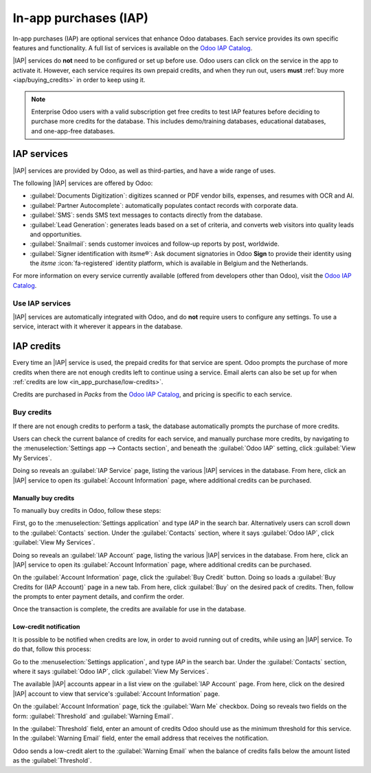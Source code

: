 ======================
In-app purchases (IAP)
======================

.. |IAP| replace:: :abbr:`IAP (In-app purchases)`

In-app purchases (IAP) are optional services that enhance Odoo databases. Each service provides its
own specific features and functionality. A full list of services is available on the `Odoo IAP
Catalog <https://iap.odoo.com/iap/all-in-app-services>`_.

.. image:: in_app_purchase/iap.png
   :alt: The IAP catalog with various services available on IAP.Odoo.com.

.. example::
   The :guilabel:`SMS` service sends text messages to contacts directly from the database, and the
   :guilabel:`Documents Digitization` service digitizes scanned or PDF vendor bills, expenses, and
   resumes with optical character recognition (OCR) and artificial intelligence (AI).

|IAP| services do **not** need to be configured or set up before use. Odoo users can click on
the service in the app to activate it. However, each service requires its own prepaid credits, and
when they run out, users **must** :ref:`buy more <iap/buying_credits>` in order to keep using it.

.. note::
   Enterprise Odoo users with a valid subscription get free credits to test IAP features before
   deciding to purchase more credits for the database. This includes demo/training databases,
   educational databases, and one-app-free databases.

.. _in_app_purchase/portal:

IAP services
============

|IAP| services are provided by Odoo, as well as third-parties, and have a wide range of uses.

The following |IAP| services are offered by Odoo:

- :guilabel:`Documents Digitization`: digitizes scanned or PDF vendor bills, expenses, and resumes
  with OCR and AI.
- :guilabel:`Partner Autocomplete`: automatically populates contact records with corporate data.
- :guilabel:`SMS`: sends SMS text messages to contacts directly from the database.
- :guilabel:`Lead Generation`: generates leads based on a set of criteria, and converts web visitors
  into quality leads and opportunities.
- :guilabel:`Snailmail`: sends customer invoices and follow-up reports by post, worldwide.
- :guilabel:`Signer identification with itsme®`: Ask document signatories in
  Odoo **Sign** to provide their identity using the *itsme* :icon:`fa-registered` identity platform,
  which is available in Belgium and the Netherlands.

For more information on every service currently available (offered from developers other than Odoo),
visit the `Odoo IAP Catalog <https://iap.odoo.com/iap/all-in-app-services>`_.

Use IAP services
----------------

|IAP| services are automatically integrated with Odoo, and do **not** require users to configure any
settings. To use a service, interact with it wherever it appears in the database.

.. example::
   The following flow focuses on the *SMS* |IAP| service being used from a contact's record.

   This can be done by clicking the :icon:`fa-mobile` :guilabel:`SMS` icon within the database.

   .. image:: in_app_purchase/sms-icon.png
      :alt: The SMS icon on a typical contact information form located within an Odoo database.

   One way to utilize the *SMS* |IAP| service with Odoo is showcased in the following steps:

   First, navigate to the :menuselection:`Contacts application`, and click on a contact with a
   mobile phone number entered in either the :guilabel:`Phone` or :guilabel:`Mobile` field of the
   contact form.

   Next, find the :icon:`fa-mobile` :guilabel:`SMS` icon that appears to the right of the
   :guilabel:`Phone` or :guilabel:`Mobile` fields. Click the :icon:`fa-mobile` :guilabel:`SMS` icon,
   and a :guilabel:`Send SMS Text Message` pop-up window appears.

   Type a message in the :guilabel:`Message` field of the pop-up window. Then, click the
   :guilabel:`Send SMS` button. Odoo then sends the message, via SMS, to the contact, and logs what
   was sent in the *chatter* of the contact's form.

   Upon sending the SMS message, the prepaid credits for the *SMS* |IAP| service are automatically
   deducted from the existing credits. If there are not enough credits to send the message, Odoo
   prompts the user to purchase more.

.. seealso::
   For more information on how to use various |IAP| services, and for more in-depth instructions
   related to SMS functionality in Odoo, review the documentation below:

   - :doc:`Lead mining <../sales/crm/acquire_leads/lead_mining>`
   - :doc:`Enrich your contacts base with Partner Autocomplete
     <../sales/crm/optimize/partner_autocomplete>`
   - :doc:`SMS Marketing <../marketing/sms_marketing>`

.. _in_app_purchase/credits:

IAP credits
===========

Every time an |IAP| service is used, the prepaid credits for that service are spent. Odoo prompts
the purchase of more credits when there are not enough credits left to continue using a service.
Email alerts can also be set up for when :ref:`credits are low <in_app_purchase/low-credits>`.

Credits are purchased in *Packs* from the `Odoo IAP Catalog
<https://iap.odoo.com/iap/all-in-app-services>`_, and pricing is specific to each service.

.. example::
   The `SMS service <https://iap.odoo.com/iap/in-app-services/1>`_ has four packs available, in
   denominations of:

   - :guilabel:`Starter Pack`: 10 credits
   - :guilabel:`Standard Pack`: 100 credits
   - :guilabel:`Advanced Pack`: 500 credits
   - :guilabel:`Expert Pack`: 1,000 credits

   .. image:: in_app_purchase/packs.png
      :alt: Four different packs of credits for the SMS IAP service.

   The number of credits consumed depends on the length of the SMS and the country of destination.

   For more information, refer to the :doc:`SMS Pricing and FAQ
   <../marketing/sms_marketing/pricing_and_faq>` documentation.

.. _iap/buying_credits:

Buy credits
-----------

If there are not enough credits to perform a task, the database automatically prompts the purchase
of more credits.

Users can check the current balance of credits for each service, and manually purchase more credits,
by navigating to the :menuselection:`Settings app --> Contacts section`, and beneath the
:guilabel:`Odoo IAP` setting, click :guilabel:`View My Services`.

Doing so reveals an :guilabel:`IAP Service` page, listing the various |IAP| services in the
database. From here, click an |IAP| service to open its :guilabel:`Account Information` page, where
additional credits can be purchased.

Manually buy credits
~~~~~~~~~~~~~~~~~~~~

To manually buy credits in Odoo, follow these steps:

First, go to the :menuselection:`Settings application` and type `IAP` in the search bar.
Alternatively users can scroll down to the :guilabel:`Contacts` section. Under the
:guilabel:`Contacts` section, where it says :guilabel:`Odoo IAP`, click :guilabel:`View My
Services`.

.. image:: in_app_purchase/view-services.png
   :alt: The Settings app showing the Odoo IAP heading and View My Services button.

Doing so reveals an :guilabel:`IAP Account` page, listing the various |IAP| services in the
database. From here, click an |IAP| service to open its :guilabel:`Account Information` page, where
additional credits can be purchased.

On the :guilabel:`Account Information` page, click the :guilabel:`Buy Credit` button. Doing so loads
a :guilabel:`Buy Credits for (IAP Account)` page in a new tab. From here, click :guilabel:`Buy` on
the desired pack of credits. Then, follow the prompts to enter payment details, and confirm the
order.

.. image:: in_app_purchase/buy-pack.png
   :alt: The SMS service page on IAP.Odoo.com with four packs of credits available for purchase.

Once the transaction is complete, the credits are available for use in the database.

.. _in_app_purchase/low-credits:

Low-credit notification
~~~~~~~~~~~~~~~~~~~~~~~

It is possible to be notified when credits are low, in order to avoid running out of credits, while
using an |IAP| service. To do that, follow this process:

Go to the :menuselection:`Settings application`, and type `IAP` in the search bar.
Under the :guilabel:`Contacts` section, where it says :guilabel:`Odoo IAP`, click :guilabel:`View My
Services`.

The available |IAP| accounts appear in a list view on the :guilabel:`IAP Account` page. From here,
click on the desired |IAP| account to view that service's :guilabel:`Account Information` page.

On the :guilabel:`Account Information` page, tick the :guilabel:`Warn Me` checkbox. Doing so reveals
two fields on the form: :guilabel:`Threshold` and :guilabel:`Warning Email`.

In the :guilabel:`Threshold` field, enter an amount of credits Odoo should use as the
minimum threshold for this service. In the :guilabel:`Warning Email` field, enter the email address
that receives the notification.

Odoo sends a low-credit alert to the :guilabel:`Warning Email` when the balance of credits falls
below the amount listed as the :guilabel:`Threshold`.
